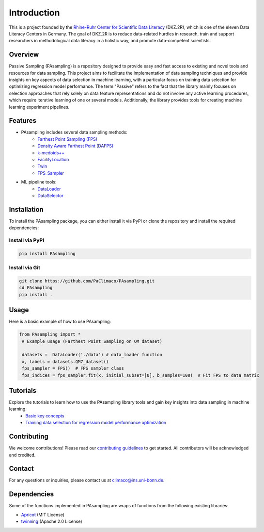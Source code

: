 Introduction
==========================================================

This is a project founded by the `Rhine-Ruhr Center for Scientific Data Literacy <https://www.dkz2r.de/>`_ (DKZ.2R), which is one of the eleven Data Literacy Centers in Germany. The goal of DKZ.2R is to reduce data-related hurdles in research, train and support researchers in methodological data literacy in a holistic way, and promote data-competent scientists.

Overview
--------

Passive Sampling (PAsampling) is a repository designed to provide easy and fast access to existing and novel tools and resources for data sampling. This project aims to facilitate the implementation of data sampling techniques and provide insights on key aspects of data selection in machine learning, with a particular focus on training data selection for optimizing regression model performance. The term "Passive" refers to the fact that the library mainly focuses on selection approaches that rely solely on data feature representations and do not involve any active learning procedures, which require iterative learning of one or several models. Additionally, the library provides tools for creating machine learning experiment pipelines.


Features
--------

- PAsampling includes several data sampling methods:\
    - `Farthest Point Sampling (FPS) <https://github.com/PaClimaco/PAsampling/tree/main/PAsampling/native_functions/fps.py>`_ 
    - `Density Aware Farthest Point (DAFPS) <https://github.com/PaClimaco/PAsampling/tree/main/PAsampling/native_functions/da_fps.py>`_
    - `k-medoids++ <https://github.com/PaClimaco/PAsampling/tree/main/PAsampling/wrappers/kmedoids_sampler.py>`_
    - `FacilityLocation <https://github.com/PaClimaco/PAsampling/tree/main/PAsampling/wrappers/facility_location_sampler.py>`_
    - `Twin <https://github.com/PaClimaco/PAsampling/tree/main/PAsampling/wrappers/twin_sampler.py>`_
    - `FPS_Sampler <https://github.com/PaClimaco/PAsampling/tree/main/PAsampling/wrappers/modified_samplers.py>`_

- ML pipeline tools:\
    - `DataLoader <https://github.com/PaClimaco/PAsampling/tree/main/PAsampling/utils/data_loader.py>`_
    - `DataSelector <https://github.com/PaClimaco/PAsampling/tree/main/PAsampling/utils/data_selection.py>`_

Installation
------------

To install the PAsampling package, you can either install it via PyPI or clone the repository and install the required dependencies:

Install via PyPI
~~~~~~~~~~~~~~~~

.. code-block:: bash

    pip install PAsampling

Install via Git
~~~~~~~~~~~~~~~

.. code-block:: bash

    git clone https://github.com/PaClimaco/PAsampling.git
    cd PAsampling
    pip install .

Usage
-----

Here is a basic example of how to use PAsampling:

.. code-block:: python

   from PAsampling import *
    # Example usage (Farthest Point Sampling on QM dataset)

    datasets =  DataLoader('./data') # data_loader function
    x, labels = datasets.QM7_dataset()
    fps_sampler = FPS()  # FPS sampler class
    fps_indices = fps_sampler.fit(x, initial_subset=[0], b_samples=100)  # Fit FPS to data matrix

Tutorials
---------

Explore the tutorials to learn how to use the PAsampling library tools and gain key insights into data sampling in machine learning.
    - `Basic key concepts <../PAsampling/Tutorials/basic_concepts.ipynb>`_
    - `Training data selection for regression model performance optimization <../PAsampling/Tutorials/Training_data_selection.ipynb>`_

Contributing
------------

We welcome contributions! Please read our `contributing guidelines <../CONTRIBUTING.md>`_ to get started. All contributors will be acknowledged and credited.

Contact
-------

For any questions or inquiries, please contact us at `climaco@ins.uni-bonn.de <mailto:climaco@ins.uni-bonn.de>`_.

Dependencies
------------

Some of the functions implemented in PAsampling are wraps of functions from the following existing libraries:

- `Apricot <https://github.com/jmschrei/apricot>`_ (MIT License)
- `twinning <https://github.com/avkl/twinning>`_ (Apache 2.0 License)
